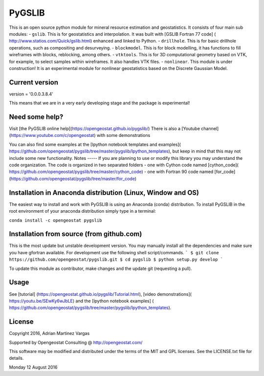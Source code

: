 PyGSLIB
=======

This is an open source python module for mineral resource estimation and geostatistics. It consists of four main sub modules:  
- ``gslib``. This is for geostatistics and interpolation. It was built with [GSLIB Fortran 77 code] ( http://www.statios.com/Quick/gslib.html) enhanced and linked to Python. 
- ``drillhole``. This is for basic drillhole operations, such as compositing and desurveying.
- ``blockmodel``. This is for block modelling, it has functions to fill wireframes with blocks, reblocking, among others.
- ``vtktools``. This is for 3D computational geometry based on VTK, for example, to select samples within wireframes. It also handles VTK files.
- ``nonlinear``. This module is under construction! It is an experimental module for nonlinear geostatistics based on the Discrete Gaussian Model.

Current version
----------
version = '0.0.0.3.8.4'


This means that we are in a very early developing stage and the package is experimental!


Need some help? 
------ 
Visit [the PyGSLIB online help](https://opengeostat.github.io/pygslib/)
There is also a [Youtube channel](https://www.youtube.com/c/opengeostat) with some demonstrations

You can also find some examples at the [Ipython notebook templates and examples]( https://github.com/opengeostat/pygslib/tree/master/pygslib/Ipython_templates), but keep in mind that this may not include some new functionality.
Notes
-----
If you are planning to use or modify this library you may understand the code organization. 
The code is organized in two separated folders
- one with Cython code named [cython_code]( https://github.com/opengeostat/pygslib/tree/master/cython_code)
- one with Fortran 90 code named [for_code](https://github.com/opengeostat/pygslib/tree/master/for_code)


Installation in Anaconda distribution (Linux, Window and OS)
------------
The easiest way to install and work with PyGSLIB is using an Anaconda 
(conda) distribution. To install PyGSLIB in the root environment of 
your anaconda distribution simply type in a terminal:  

``conda install -c opengeostat pygslib``


Installation from source (from github.com)
--------------------
This is the most update but unstable development version. You may manually 
install all the dependencies and make sure you have gfortran available.  For development use the following shell script/commands. 
```
$ git clone https://github.com/opengeostat/pygslib.git
$ cd pygslib
$ python setup.py develop
```
  
    
To update this module as contributor, make changes and the update git (requesting a pull).


Usage
-----
See  [tutorial] (https://opengeostat.github.io/pygslib/Tutorial.html),  [video demonstrations]( https://youtu.be/SEwKy6wJbLE) and the [Ipython notebook examples] ( https://github.com/opengeostat/pygslib/tree/master/pygslib/Ipython_templates). 


License 
-------
Copyright 2016, Adrian Martinez Vargas

Supported by Opengeostat Consulting @ http://opengeostat.com/
                                                                 
This software may be modified and distributed under the terms of the 
MIT and GPL licenses.  See the LICENSE.txt file for details.

Monday 12 August 2016


